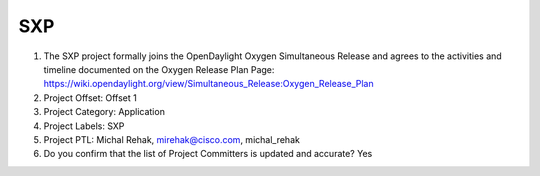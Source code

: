 ===
SXP
===

1. The SXP project formally joins the OpenDaylight Oxygen
   Simultaneous Release and agrees to the activities and timeline documented on
   the Oxygen  Release Plan Page:
   https://wiki.opendaylight.org/view/Simultaneous_Release:Oxygen_Release_Plan

2. Project Offset: Offset 1

3. Project Category: Application

4. Project Labels: SXP

5. Project PTL: Michal Rehak, mirehak@cisco.com, michal_rehak

6. Do you confirm that the list of Project Committers is updated and accurate? Yes
